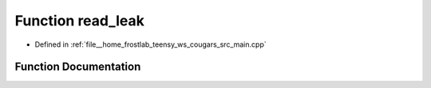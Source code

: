 .. _exhale_function_main_8cpp_1a1d49f4ddd16b1a0b5e16db4d173a93fa:

Function read_leak
==================

- Defined in :ref:`file__home_frostlab_teensy_ws_cougars_src_main.cpp`


Function Documentation
----------------------


.. doxygenfunction:: read_leak()
   :project: CoUGARs